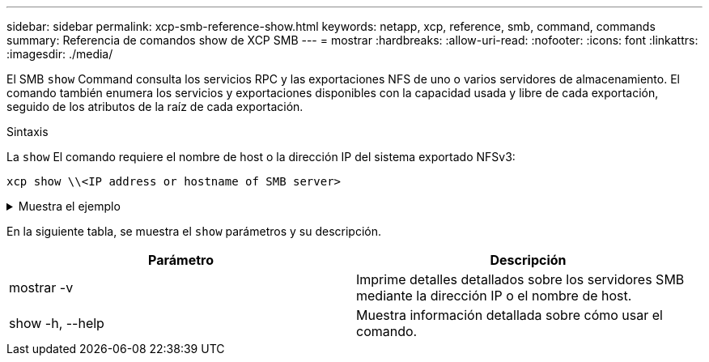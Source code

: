 ---
sidebar: sidebar 
permalink: xcp-smb-reference-show.html 
keywords: netapp, xcp, reference, smb, command, commands 
summary: Referencia de comandos show de XCP SMB 
---
= mostrar
:hardbreaks:
:allow-uri-read: 
:nofooter: 
:icons: font
:linkattrs: 
:imagesdir: ./media/


[role="lead"]
El SMB `show` Command consulta los servicios RPC y las exportaciones NFS de uno o varios servidores de almacenamiento. El comando también enumera los servicios y exportaciones disponibles con la capacidad usada y libre de cada exportación, seguido de los atributos de la raíz de cada exportación.

.Sintaxis
La `show` El comando requiere el nombre de host o la dirección IP del sistema exportado NFSv3:

[source, cli]
----
xcp show \\<IP address or hostname of SMB server>
----
.Muestra el ejemplo
[%collapsible]
====
[listing]
----
C:\Users\Administrator\Desktop\xcp>xcp show \\<IP address or hostname of SMB server>
Shares Errors Server
7 0 <IP address or hostname of SMB server>
== SMB Shares ==
Space Space Current
Free Used Connections Share Path Folder Path
0 0 N/A \\<IP address or hostname of SMB server>\IPC$ N/A
533GiB 4.72GiB 0 \\<IP address or hostname of SMB server>\ETC$ C:\etc
533GiB 4.72GiB 0 \\<IP address or hostname of SMB server>\HOME C:\vol\vol0\home
533GiB 4.72GiB 0 \\<IP address or hostname of SMB server>\C$ C:\
972MiB 376KiB 0 \\<IP address or hostname of SMB server>\testsecureC:\vol\testsecure
12 XCP SMB v1.6 User Guide © 2020 NetApp, Inc. All rights reserved.
47.8GiB 167MiB 1 \\<IP address or hostname of SMB server>\volxcp C:\vol\volxcp
9.50GiB 512KiB 1 \\<IP address or hostname of SMB server>\jl C:\vol\jl
== Attributes of SMB Shares ==
Share Types Remark
IPC$ PRINTQ,IPC,SPECIAL,DEVICE Remote IPC
ETC$ SPECIAL Remote Administration
HOME DISKTREE Default Share
C$ SPECIAL Remote Administration
testsecure DISKTREE for secure copy
volxcp DISKTREE for xcpSMB
jl DISKTREE
== Permissions of SMB Shares ==
Share Entity Type
IPC$ Everyone Allow/Full Control
ETC$ Administrators Allow/FullControl
HOME Everyone Allow/Full Control
C$ Administrators Allow/Full Control

xcp show \\<IP address or hostname of SMB server>
0 errors
Total Time : 0s
STATUS : PASSED
----
====
En la siguiente tabla, se muestra el `show` parámetros y su descripción.

[cols="2*"]
|===
| Parámetro | Descripción 


| mostrar -v | Imprime detalles detallados sobre los servidores SMB mediante la dirección IP o el nombre de host. 


| show -h, --help | Muestra información detallada sobre cómo usar el comando. 
|===